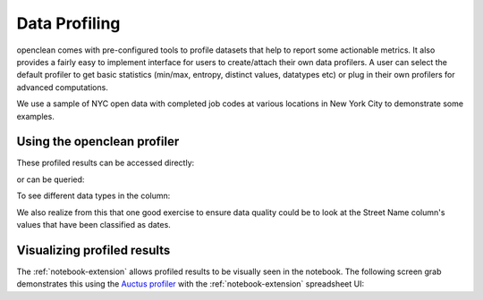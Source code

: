 .. _profile-ref:

Data Profiling
==============

openclean comes with pre-configured tools to profile datasets that help to report some actionable metrics. It
also provides a fairly easy to implement interface for users to create/attach their own data profilers. A user can select the default
profiler to get basic statistics (min/max, entropy, distinct values, datatypes etc) or plug in their own profilers for advanced computations.

We use a sample of NYC open data with completed job codes at various locations in New York City to demonstrate some examples.

.. jupyter-execute::

    import os
    path_to_file = os.path.join(os.getcwd(), 'source', 'data')

.. jupyter-execute::

    from openclean.data.load import dataset

    ds = dataset(os.path.join(path_to_file, 'job_locations.csv'))

    ds.head()

Using the openclean profiler
----------------------------

.. jupyter-execute::

    from openclean.profiling.dataset import dataset_profile

    profiles = dataset_profile(ds)
    print(profiles)

These profiled results can be accessed directly:

.. jupyter-execute::

    # see all stats
    print(profiles.stats())

or can be queried:

.. jupyter-execute::

    # query the minimum and maximum in the Borough column
    print(profiles.minmax('Borough'))

To see different data types in the column:

.. jupyter-execute::

    # look at all the datatypes in the dataset
    print(profiles.types())

We also realize from this that one good exercise to ensure data quality could be to look at the Street Name column's values that have been classified as dates.

Visualizing profiled results
----------------------------

The :ref:`notebook-extension` allows profiled results to be visually seen in the notebook. The following
screen grab demonstrates this using the `Auctus profiler <https://pypi.org/project/datamart-profiler/>`_ with the :ref:`notebook-extension` spreadsheet UI:

.. only:: html

   .. figure:: data/auctus_profiler.gif